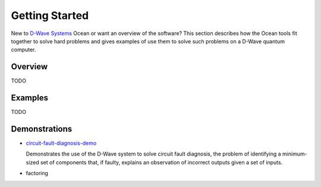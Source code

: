 .. _gs:

===============
Getting Started
===============

New to `D-Wave Systems <https://www.dwavesys.com>`_ Ocean or want an overview of
the software? This section describes how the Ocean tools fit together
to solve hard problems and gives examples of use them to solve such problems
on a D-Wave quantum computer.

Overview
========

TODO

Examples
========

TODO

.. _projects-Demonstrations:

Demonstrations
==============

* `circuit-fault-diagnosis-demo <https://github.com/dwavesystems/circuit-fault-diagnosis-demo>`_

  Demonstrates the use of the D-Wave system to solve circuit fault diagnosis, the problem of identifying
  a minimum-sized set of components that, if faulty, explains an observation of incorrect outputs given a
  set of inputs.

* factoring
